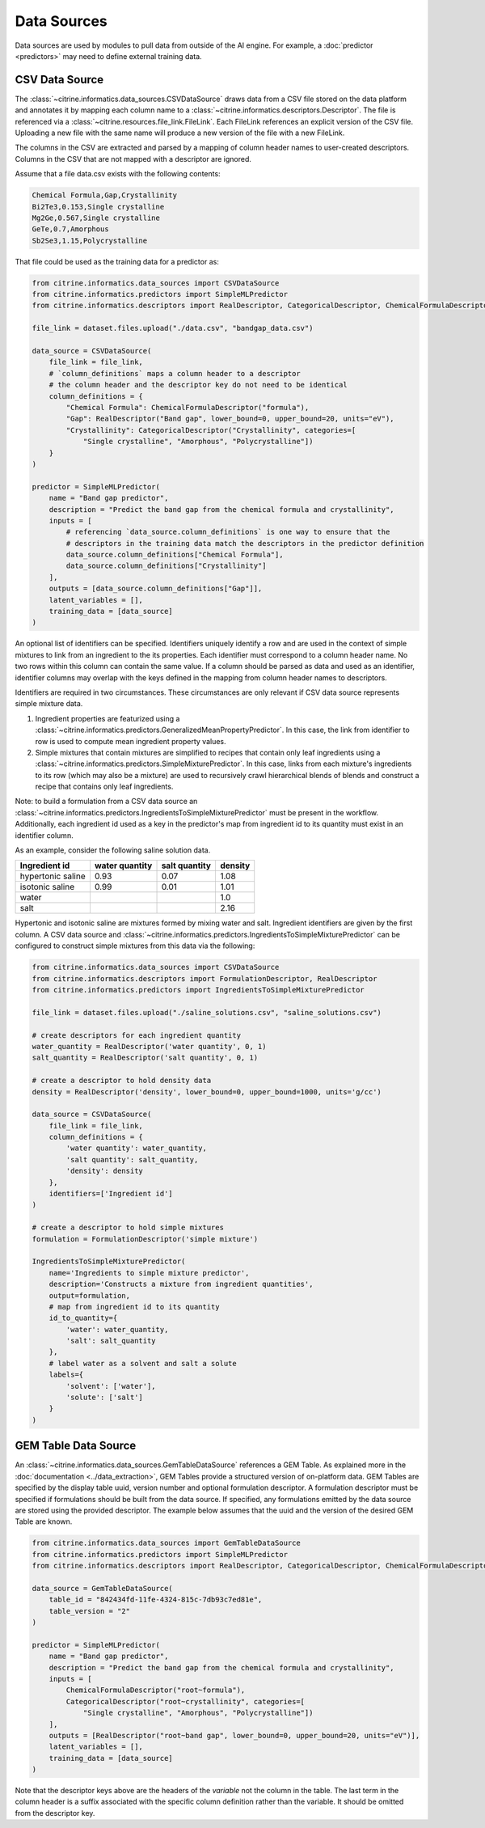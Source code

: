 Data Sources
============

Data sources are used by modules to pull data from outside of the AI engine.
For example, a :doc:`predictor <predictors>` may need to define external training data.

CSV Data Source
---------------

The :class:`~citrine.informatics.data_sources.CSVDataSource` draws data from a CSV file stored on the data platform and annotates it by mapping each column name to a :class:`~citrine.informatics.descriptors.Descriptor`.
The file is referenced via a :class:`~citrine.resources.file_link.FileLink`.
Each FileLink references an explicit version of the CSV file.
Uploading a new file with the same name will produce a new version of the file with a new FileLink.

The columns in the CSV are extracted and parsed by a mapping of column header names to user-created descriptors.
Columns in the CSV that are not mapped with a descriptor are ignored.

Assume that a file data.csv exists with the following contents:

.. code::

    Chemical Formula,Gap,Crystallinity
    Bi2Te3,0.153,Single crystalline
    Mg2Ge,0.567,Single crystalline
    GeTe,0.7,Amorphous
    Sb2Se3,1.15,Polycrystalline

That file could be used as the training data for a predictor as:

.. code:: python

    from citrine.informatics.data_sources import CSVDataSource
    from citrine.informatics.predictors import SimpleMLPredictor
    from citrine.informatics.descriptors import RealDescriptor, CategoricalDescriptor, ChemicalFormulaDescriptor

    file_link = dataset.files.upload("./data.csv", "bandgap_data.csv")

    data_source = CSVDataSource(
        file_link = file_link,
        # `column_definitions` maps a column header to a descriptor
        # the column header and the descriptor key do not need to be identical
        column_definitions = {
            "Chemical Formula": ChemicalFormulaDescriptor("formula"),
            "Gap": RealDescriptor("Band gap", lower_bound=0, upper_bound=20, units="eV"),
            "Crystallinity": CategoricalDescriptor("Crystallinity", categories=[
                "Single crystalline", "Amorphous", "Polycrystalline"])
        }
    )

    predictor = SimpleMLPredictor(
        name = "Band gap predictor",
        description = "Predict the band gap from the chemical formula and crystallinity",
        inputs = [
            # referencing `data_source.column_definitions` is one way to ensure that the
            # descriptors in the training data match the descriptors in the predictor definition
            data_source.column_definitions["Chemical Formula"],
            data_source.column_definitions["Crystallinity"]
        ],
        outputs = [data_source.column_definitions["Gap"]],
        latent_variables = [],
        training_data = [data_source]
    )

An optional list of identifiers can be specified.
Identifiers uniquely identify a row and are used in the context of simple mixtures to link from an ingredient to the its properties.
Each identifier must correspond to a column header name.
No two rows within this column can contain the same value.
If a column should be parsed as data and used as an identifier, identifier columns may overlap with the keys defined in the mapping from column header names to descriptors.

Identifiers are required in two circumstances.
These circumstances are only relevant if CSV data source represents simple mixture data.

1. Ingredient properties are featurized using a :class:`~citrine.informatics.predictors.GeneralizedMeanPropertyPredictor`.
   In this case, the link from identifier to row is used to compute mean ingredient property values.
2. Simple mixtures that contain mixtures are simplified to recipes that contain only leaf ingredients using a :class:`~citrine.informatics.predictors.SimpleMixturePredictor`.
   In this case, links from each mixture's ingredients to its row (which may also be a mixture) are used to recursively crawl hierarchical blends of blends and construct a recipe that contains only leaf ingredients.

Note: to build a formulation from a CSV data source an :class:`~citrine.informatics.predictors.IngredientsToSimpleMixturePredictor` must be present in the workflow.
Additionally, each ingredient id used as a key in the predictor's map from ingredient id to its quantity must exist in an identifier column.

As an example, consider the following saline solution data.

+-------------------+----------------+---------------+---------+
| Ingredient id     | water quantity | salt quantity | density |
+===================+================+===============+=========+
| hypertonic saline | 0.93           | 0.07          | 1.08    |
+-------------------+----------------+---------------+---------+
| isotonic saline   | 0.99           | 0.01          | 1.01    |
+-------------------+----------------+---------------+---------+
| water             |                |               | 1.0     |
+-------------------+----------------+---------------+---------+
| salt              |                |               | 2.16    |
+-------------------+----------------+---------------+---------+

Hypertonic and isotonic saline are mixtures formed by mixing water and salt.
Ingredient identifiers are given by the first column.
A CSV data source and :class:`~citrine.informatics.predictors.IngredientsToSimpleMixturePredictor` can be configured to construct simple mixtures from this data via the following:

.. code:: python

    from citrine.informatics.data_sources import CSVDataSource
    from citrine.informatics.descriptors import FormulationDescriptor, RealDescriptor
    from citrine.informatics.predictors import IngredientsToSimpleMixturePredictor

    file_link = dataset.files.upload("./saline_solutions.csv", "saline_solutions.csv")

    # create descriptors for each ingredient quantity
    water_quantity = RealDescriptor('water quantity', 0, 1)
    salt_quantity = RealDescriptor('salt quantity', 0, 1)

    # create a descriptor to hold density data
    density = RealDescriptor('density', lower_bound=0, upper_bound=1000, units='g/cc')

    data_source = CSVDataSource(
        file_link = file_link,
        column_definitions = {
            'water quantity': water_quantity,
            'salt quantity': salt_quantity,
            'density': density
        },
        identifiers=['Ingredient id']
    )

    # create a descriptor to hold simple mixtures
    formulation = FormulationDescriptor('simple mixture')

    IngredientsToSimpleMixturePredictor(
        name='Ingredients to simple mixture predictor',
        description='Constructs a mixture from ingredient quantities',
        output=formulation,
        # map from ingredient id to its quantity
        id_to_quantity={
            'water': water_quantity,
            'salt': salt_quantity
        },
        # label water as a solvent and salt a solute
        labels={
            'solvent': ['water'],
            'solute': ['salt']
        }
    )

GEM Table Data Source
---------------------

An :class:`~citrine.informatics.data_sources.GemTableDataSource` references a GEM Table.
As explained more in the :doc:`documentation <../data_extraction>`, GEM Tables provide a structured version of on-platform data.
GEM Tables are specified by the display table uuid, version number and optional formulation descriptor.
A formulation descriptor must be specified if formulations should be built from the data source.
If specified, any formulations emitted by the data source are stored using the provided descriptor.
The example below assumes that the uuid and the version of the desired GEM Table are known.

.. code:: python

    from citrine.informatics.data_sources import GemTableDataSource
    from citrine.informatics.predictors import SimpleMLPredictor
    from citrine.informatics.descriptors import RealDescriptor, CategoricalDescriptor, ChemicalFormulaDescriptor

    data_source = GemTableDataSource(
        table_id = "842434fd-11fe-4324-815c-7db93c7ed81e",
        table_version = "2"
    )

    predictor = SimpleMLPredictor(
        name = "Band gap predictor",
        description = "Predict the band gap from the chemical formula and crystallinity",
        inputs = [
            ChemicalFormulaDescriptor("root~formula"),
            CategoricalDescriptor("root~crystallinity", categories=[
                "Single crystalline", "Amorphous", "Polycrystalline"])
        ],
        outputs = [RealDescriptor("root~band gap", lower_bound=0, upper_bound=20, units="eV")],
        latent_variables = [],
        training_data = [data_source]
    )

Note that the descriptor keys above are the headers of the *variable* not the column in the table.
The last term in the column header is a suffix associated with the specific column definition rather than the variable.
It should be omitted from the descriptor key.
